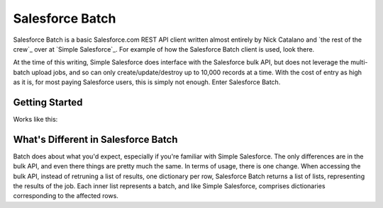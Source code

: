 *****************
Salesforce Batch
*****************

Salesforce Batch is a basic Salesforce.com REST API client written almost entirely by Nick Catalano
and `the rest of the crew`_ over at `Simple Salesforce`_. For example of how the Salesforce Batch client
is used, look there. 

At the time of this writing, Simple Salesforce does interface with the Salesforce bulk API, but does not
leverage the multi-batch upload jobs, and so can only create/update/destroy up to 10,000 records at a time.
With the cost of entry as high as it is, for most paying Salesforce users, this is simply not enough. Enter
Salesforce Batch. 

Getting Started
---------------
Works like this:

.. code: bash
  $ pip install salesforce_batch
  
What's Different in Salesforce Batch
------------------------------------

Batch does about what you'd expect, especially if you're familiar with Simple Salesforce. The only differences
are in the bulk API, and even there things are pretty much the same. In terms of usage, there is one change.
When accessing the bulk API, instead of retruning a list of results, one dictionary per row, Salesforce Batch
returns a list of lists, representing the results of the job. Each inner list represents a batch, and
like Simple Salesforce, comprises dictionaries corresponding to the affected rows. 
